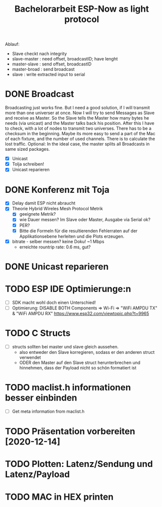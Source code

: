 #+TITLE: Bachelorarbeit ESP-Now as light protocol

Ablauf:
- Slave checkt nach integrity
- slave-master  : need offset, broadcastID; have lenght
- master-slave  : send offset, broadcastID
- master-broad  : send broadcast
- slave         : write extracted input to serial

* DONE Broadcast
Broadcasting just works fine. But I need a good solution, if I will transmit more than one universer at once.
Now I will try to send Messages as Slave and receive as Master. So the Slave tells the Master how many bytes he needs (via unicast) and the Master talks back his position.
After this I have to check, with a lot of nodes to transmit two universes. There has to be a checksum in the beginning.
Maybe its more easy to send a part of the Mac of each fixture, and the number of used channels. There is to calculate the lost traffic.
Optional: In the ideal case, the master splits all Broadcasts in same sized packages.
- [X] Unicast
- [X] Tolja schreiben!
- [X] Unicast reparieren
* DONE Konferenz mit Toja
  + [X] Delay damit ESP nicht abraucht
  + [X] Theorie Hybrid Wireles Mesh Protocol Metrik
    - [X] geeignete Metrik?
    - [X] wie Dauer messen? Im Slave oder Master, Ausgabe via Serial ok?
    - [X] PER?
    - [X] Bitte die Formeln für die resultierenden Fehlerraten auf der Applikationsebene herleiten und die Plots erzeugen.
  + [X] bitrate - selber messen? keine Doku! ~1 Mbps
    - erreichte rountrip rate: 0.6 ms, gut?
* DONE Unicast reparieren
* TODO ESP IDE Optimierunge:n
- [ ] SDK macht wohl doch einen Unterschied!
- [ ] Optimierung:
  DISABLE BOTH Components => Wi-Fi => "WiFi AMPDU TX" & "WiFi AMPDU RX"
  https://www.esp32.com/viewtopic.php?t=9965
* TODO C Structs
- [ ] structs sollten bei master und slave gleich aussehen.
  + also entweder den Slave korregieren, sodass er den anderen struct verwendet
  + ODER den Master auf den Slave struct herunterbrechen und hinnehmen, dass der Payload nicht so schön formatiert ist
* TODO maclist.h informationen besser einbinden
- [ ] Get meta information from maclist.h
* TODO Präsentation vorbereiten [2020-12-14]
* TODO Plotten: Latenz/Sendung und Latenz/Payload
* TODO MAC in HEX printen
